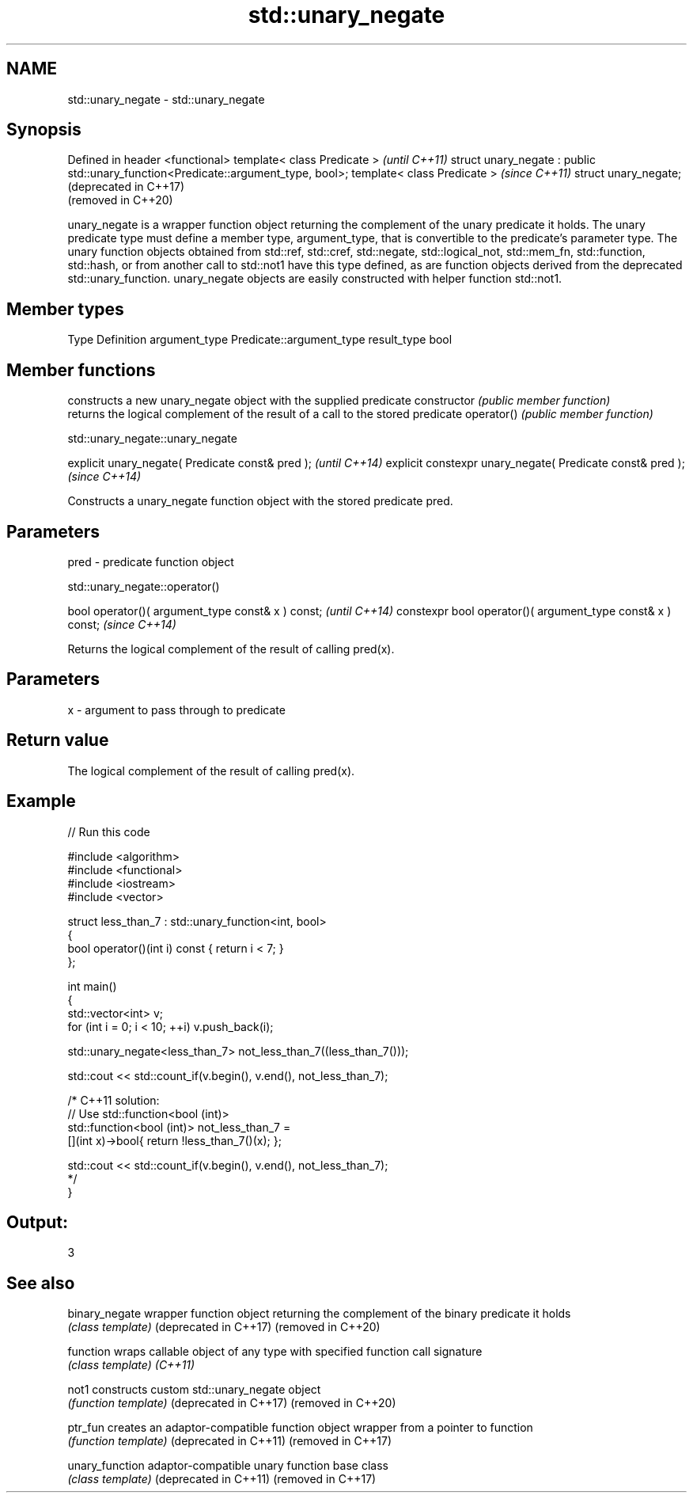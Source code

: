 .TH std::unary_negate 3 "2020.03.24" "http://cppreference.com" "C++ Standard Libary"
.SH NAME
std::unary_negate \- std::unary_negate

.SH Synopsis

Defined in header <functional>
template< class Predicate >                                                        \fI(until C++11)\fP
struct unary_negate : public std::unary_function<Predicate::argument_type, bool>;
template< class Predicate >                                                        \fI(since C++11)\fP
struct unary_negate;                                                               (deprecated in C++17)
                                                                                   (removed in C++20)

unary_negate is a wrapper function object returning the complement of the unary predicate it holds.
The unary predicate type must define a member type, argument_type, that is convertible to the predicate's parameter type. The unary function objects obtained from std::ref, std::cref, std::negate, std::logical_not, std::mem_fn, std::function, std::hash, or from another call to std::not1 have this type defined, as are function objects derived from the deprecated std::unary_function.
unary_negate objects are easily constructed with helper function std::not1.

.SH Member types


Type          Definition
argument_type Predicate::argument_type
result_type   bool


.SH Member functions


              constructs a new unary_negate object with the supplied predicate
constructor   \fI(public member function)\fP
              returns the logical complement of the result of a call to the stored predicate
operator()    \fI(public member function)\fP


 std::unary_negate::unary_negate


explicit unary_negate( Predicate const& pred );            \fI(until C++14)\fP
explicit constexpr unary_negate( Predicate const& pred );  \fI(since C++14)\fP

Constructs a unary_negate function object with the stored predicate pred.

.SH Parameters


pred - predicate function object


 std::unary_negate::operator()


bool operator()( argument_type const& x ) const;            \fI(until C++14)\fP
constexpr bool operator()( argument_type const& x ) const;  \fI(since C++14)\fP

Returns the logical complement of the result of calling pred(x).

.SH Parameters


x - argument to pass through to predicate


.SH Return value

The logical complement of the result of calling pred(x).

.SH Example


// Run this code

  #include <algorithm>
  #include <functional>
  #include <iostream>
  #include <vector>

  struct less_than_7 : std::unary_function<int, bool>
  {
      bool operator()(int i) const { return i < 7; }
  };

  int main()
  {
      std::vector<int> v;
      for (int i = 0; i < 10; ++i) v.push_back(i);

      std::unary_negate<less_than_7> not_less_than_7((less_than_7()));

      std::cout << std::count_if(v.begin(), v.end(), not_less_than_7);

      /* C++11 solution:
          // Use std::function<bool (int)>
          std::function<bool (int)> not_less_than_7 =
              [](int x)->bool{ return !less_than_7()(x); };

          std::cout << std::count_if(v.begin(), v.end(), not_less_than_7);
      */
  }

.SH Output:

  3


.SH See also



binary_negate         wrapper function object returning the complement of the binary predicate it holds
                      \fI(class template)\fP
(deprecated in C++17)
(removed in C++20)

function              wraps callable object of any type with specified function call signature
                      \fI(class template)\fP
\fI(C++11)\fP

not1                  constructs custom std::unary_negate object
                      \fI(function template)\fP
(deprecated in C++17)
(removed in C++20)

ptr_fun               creates an adaptor-compatible function object wrapper from a pointer to function
                      \fI(function template)\fP
(deprecated in C++11)
(removed in C++17)

unary_function        adaptor-compatible unary function base class
                      \fI(class template)\fP
(deprecated in C++11)
(removed in C++17)





